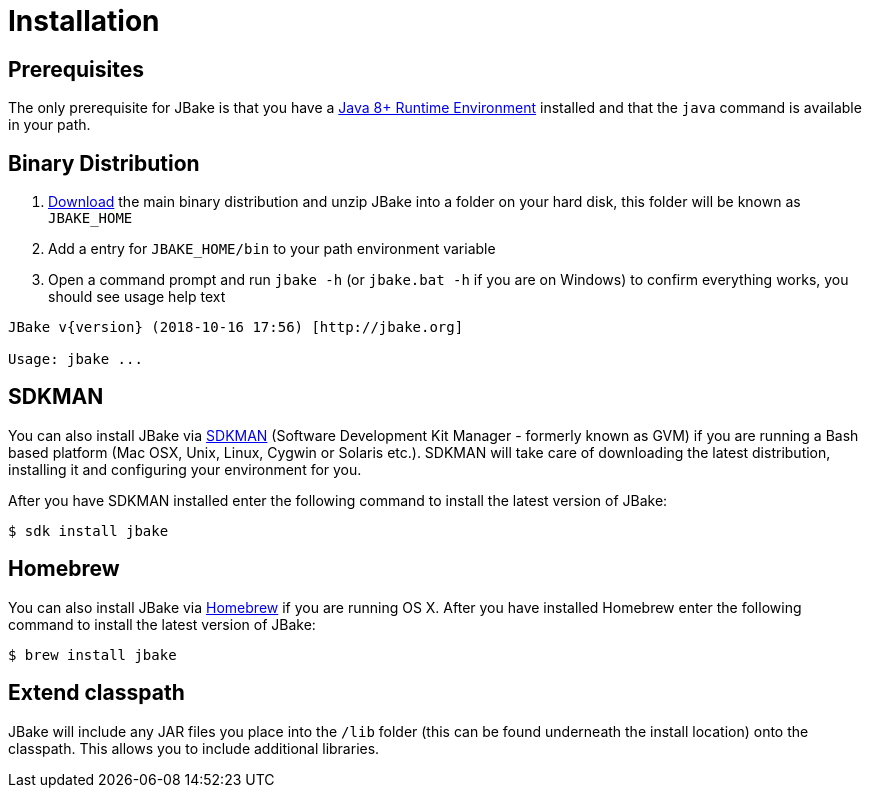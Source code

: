 = Installation
:jbake-type: page
:jbake-tags: documentation
:jbake-status: published

== Prerequisites

The only prerequisite for JBake is that you have a http://www.oracle.com/technetwork/java/javase/downloads/index.html[Java 8+ Runtime Environment] installed and that
the `java` command is available in your path.

== Binary Distribution

. link:/download.html[Download] the main binary distribution and unzip JBake into a folder on your hard disk, this folder will be known as `JBAKE_HOME`
. Add a entry for `JBAKE_HOME/bin` to your path environment variable
. Open a command prompt and run `jbake -h` (or `jbake.bat -h` if you are on Windows) to confirm everything works, you should see usage help text

----
JBake v{version} (2018-10-16 17:56) [http://jbake.org]

Usage: jbake ...
----

== SDKMAN

You can also install JBake via http://sdkman.io/[SDKMAN] (Software Development Kit Manager - formerly known as GVM) if you are running a Bash based platform (Mac OSX, Unix, Linux, Cygwin or Solaris etc.).
SDKMAN will take care of downloading the latest distribution, installing it and configuring your environment for you.

After you have SDKMAN installed enter the following command to install the latest version of JBake:

----
$ sdk install jbake
----

== Homebrew

You can also install JBake via http://brew.sh/[Homebrew] if you are running OS X. After you have installed Homebrew enter the following command to install the
latest version of JBake:

----
$ brew install jbake
----

== Extend classpath

JBake will include any JAR files you place into the `/lib` folder (this can be found underneath the install location) onto the classpath. This allows you to
include additional libraries.
